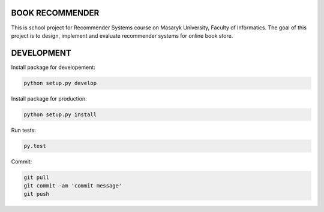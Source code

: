 BOOK RECOMMENDER
================
This is school project for Recommender Systems course on Masaryk University, Faculty of Informatics. The goal of this
project is to design, implement and evaluate recommender systems for online book store.


DEVELOPMENT
===========

Install package for developement:

.. code-block:: shell

    python setup.py develop

Install package for production:

.. code-block:: shell

    python setup.py install

Run tests:

.. code-block:: shell

    py.test

Commit:

.. code-block:: shell

    git pull
    git commit -am 'commit message'
    git push





